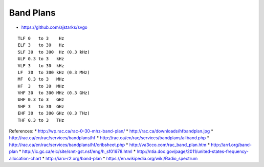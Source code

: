 Band Plans
==========


* https://github.com/ajstarks/svgo

::

    TLF 0   to 3    Hz
    ELF 3   to 30   Hz
    SLF 30  to 300  Hz (0.3 kHz)
    ULF 0.3 to 3   kHz
    VLF 3   to 30  kHz
    LF  30  to 300 kHz (0.3 MHz)
    MF  0.3 to 3   MHz
    HF  3   to 30  MHz
    VHF 30  to 300 MHz (0.3 GHz)
    UHF 0.3 to 3   GHz
    SHF 3   to 30  GHz
    EHF 30  to 300 GHz (0.3 THz)
    THF 0.3 to 3   THz

References:
* http://wp.rac.ca/rac-0-30-mhz-band-plan/
* http://rac.ca/downloads/hfbandplan.jpg
* http://rac.ca/en/rac/services/bandplans/hf
* http://rac.ca/en/rac/services/bandplans/allband.php
* http://rac.ca/en/rac/services/bandplans/hf/cribsheet.php
* http://va3cco.com/rac_band_plan.htm
* http://arrl.org/band-plan
* http://ic.gc.ca/eic/site/smt-gst.nsf/eng/h_sf01678.html
* http://ntia.doc.gov/page/2011/united-states-frequency-allocation-chart
* http://iaru-r2.org/band-plan
* https://en.wikipedia.org/wiki/Radio_spectrum
